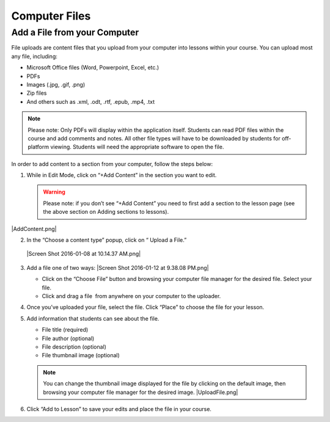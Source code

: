 ======================
Computer Files
======================

Add a File from your Computer
---------------------------------

File uploads are content files that you upload from your computer into
lessons within your course. You can upload most any file, including:

-  Microsoft Office files (Word, Powerpoint, Excel, etc.)
-  PDFs
-  Images (.jpg, .gif, .png)
-  Zip files
-  And others such as .xml, .odt, .rtf, .epub, .mp4, .txt

.. note:: Please note: Only PDFs will display within the application itself. Students can read PDF files within the course and add comments and notes. All other file types will have to be downloaded by students for off-platform viewing. Students will need the appropriate software to open the file.

In order to add content to a section from your computer, follow the
steps below:

#. While in Edit Mode, click on “+Add Content” in the section you want to edit.

   .. warning:: Please note: if you don’t see “+Add Content” you need to first add a section to the lesson page (see the above section on Adding sections to lessons). 

|AddContent.png|

2. In the “Choose a content type” popup, click on “ Upload a File.”

 |Screen Shot 2016-01-08 at 10.14.37 AM.png|

3. Add a file one of two ways: |Screen Shot 2016-01-12 at 9.38.08
   PM.png|

   - Click on the “Choose File” button and browsing your computer file manager for the desired file. Select your file.
   
   - Click and drag a file  from anywhere on your computer to the uploader. 

4. Once you’ve uploaded your file, select the file. Click “Place” to
   choose the file for your lesson. 
5. Add information that students can see about the file.

   - File title (required)
   - File author (optional)
   - File description (optional)
   - File thumbnail image (optional)

   .. note::  You can change the thumbnail image displayed for the file by clicking on the default image, then browsing your computer file manager for the desired image. |UploadFile.png|

6. Click “Add to Lesson” to save your edits and place the file in your
   course.